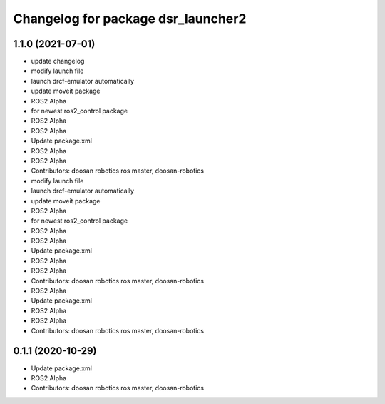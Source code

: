 ^^^^^^^^^^^^^^^^^^^^^^^^^^^^^^^^^^^
Changelog for package dsr_launcher2
^^^^^^^^^^^^^^^^^^^^^^^^^^^^^^^^^^^

1.1.0 (2021-07-01)
------------------
* update changelog
* modify launch file
* launch drcf-emulator automatically
* update moveit package
* ROS2 Alpha
* for newest ros2_control package
* ROS2 Alpha
* ROS2 Alpha
* Update package.xml
* ROS2 Alpha
* ROS2 Alpha
* Contributors: doosan robotics ros master, doosan-robotics

* modify launch file
* launch drcf-emulator automatically
* update moveit package
* ROS2 Alpha
* for newest ros2_control package
* ROS2 Alpha
* ROS2 Alpha
* Update package.xml
* ROS2 Alpha
* ROS2 Alpha
* Contributors: doosan robotics ros master, doosan-robotics

* ROS2 Alpha
* Update package.xml
* ROS2 Alpha
* ROS2 Alpha
* Contributors: doosan robotics ros master, doosan-robotics

0.1.1 (2020-10-29)
------------------
* Update package.xml
* ROS2 Alpha
* Contributors: doosan robotics ros master, doosan-robotics
